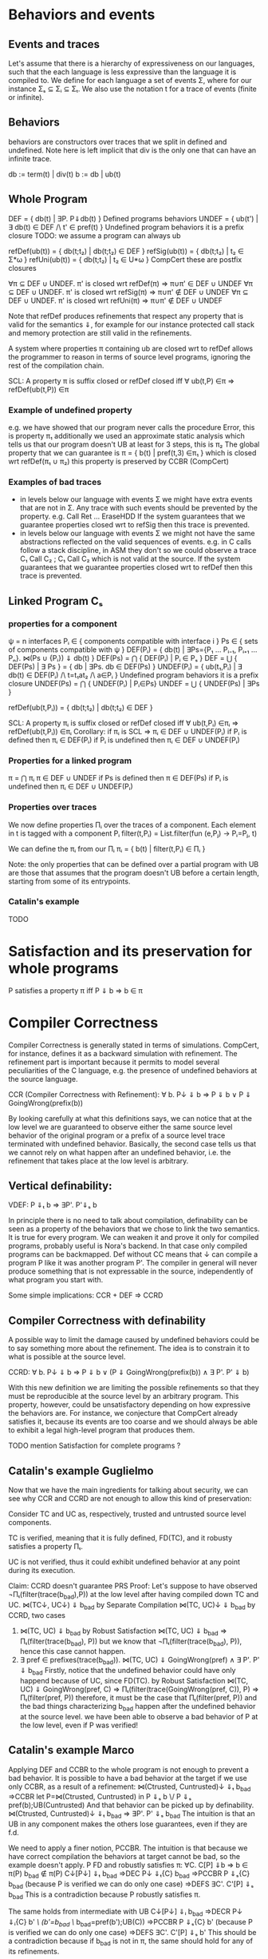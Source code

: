 * Behaviors and events
** Events and traces
Let's assume that there is a hierarchy of expressiveness on our
languages, such that the each language is less expressive than the
language it is compiled to. We define for each language a set of
events Σ, where for our instance Σₛ ⊆ Σᵢ ⊆ Σₜ.
We also use the notation t for a trace of events (finite or infinite).

** Behaviors
behaviors are constructors over traces that we split in defined
and undefined. Note here is left implicit that div is the only one
that can have an infinite trace.

db := term(t) | div(t)
b := db | ub(t)

** Whole Program
DEF   = { db(t) | ∃P. P⇓db(t) }                    Defined programs behaviors
UNDEF = { ub(t') | ∃ db(t) ∈ DEF /\ t' ∈ pref(t) } Undefined program behaviors
                                                   it is a prefix closure
TODO: we assume a program can always ub

refDef(ub(t)) = { db(t;t₂) | db(t;t₂) ∈ DEF }
refSig(ub(t)) = { db(t;t₂) | t₂ ∈ Σ*ω }
refUni(ub(t)) = { db(t;t₂) | t₂ ∈ U*ω }     CompCert
these are postfix closures

∀π ⊆ DEF ∪ UNDEF. π' is closed wrt refDef(π) => π∪π' ∈ DEF ∪ UNDEF
∀π ⊆ DEF ∪ UNDEF. π' is closed wrt refSig(π) => π∪π' ∉ DEF ∪ UNDEF
∀π ⊆ DEF ∪ UNDEF. π' is closed wrt refUni(π) => π∪π' ∉ DEF ∪ UNDEF

Note that refDef produces refinements that respect any property that
is valid for the semantics ⇓, for example for our instance protected
call stack and memory protection are still valid in the refinements.

A system where properties π containing ub are closed wrt to refDef
allows the programmer to reason in terms of source level programs,
ignoring the rest of the compilation chain.

SCL: A property π is suffix closed or refDef closed iff
     ∀ ub(t,P) ∈π => refDef(ub(t,P)) ∈π

*** Example of undefined property
e.g. we have showed that our program never calls the procedure Error, this is property π₁
     additionally we used an approximate static analysis which tells us that our program
     doesn't UB at least for 3 steps, this is π₂
     The global property that we can guarantee is
     π = { b(t) | pref(t,3) ∈π₁ } which is closed wrt refDef(π₁ ∪ π₂)
     this property is preserved by CCBR (CompCert)

*** Examples of bad traces
- in levels below our language with events Σ we might have extra events
  that are not in Σ. Any trace with such events should be prevented by
  the property.
  e.g. Call Ret ... EraseHDD
  If the system guarantees that we guarantee properties closed wrt to
  refSig then this trace is prevented.
- in levels below our language with events Σ we might not have the same
  abstractions reflected on the valid sequences of events.
  e.g. in C calls follow a stack discipline, in ASM they don't so we
       could observe a trace  C₁ Call C₂ ; C₁ Call C₂ which is not valid 
       at the source.
  If the system guarantees that we guarantee properties closed wrt to
  refDef then this trace is prevented.

** Linked Program Cₛ
*** properties for a component
ψ = n interfaces
Pᵢ ∈ { components compatible with interface i }
Ps ∈ { sets of components compatible with ψ }
DEF(Pᵢ)  = { db(t) | ∃Ps={P₁ ... Pᵢ₋₁, Pᵢ₊₁ ... Pₙ}. ⋈(Ps ∪ {Pᵢ}) ⇓ db(t) }
DEF(Ps) = ⋂ { DEF(Pᵢ)  | Pᵢ ∈ Pₛ }
DEF     = ⋃ { DEF(Ps) | ∃ Ps } = { db | ∃Ps. db ∈ DEF(Ps) } 
UNDEF(Pᵢ) = { ub(t₁,Pᵢ) | ∃ db(t) ∈ DEF(Pᵢ) /\ 
                     t=t₁at₂ /\ a∈Pᵢ } Undefined program behaviors
                                      it is a prefix closure
UNDEF(Ps) = ⋂ { UNDEF(Pᵢ) | Pᵢ∈Ps}
UNDEF = ⋃ { UNDEF(Ps) | ∃Ps }

refDef(ub(t,Pᵢ)) = { db(t;t₂) | db(t;t₂) ∈ DEF }

SCL: A property πᵢ is suffix closed or refDef closed iff
     ∀ ub(t,Pᵢ) ∈πᵢ => refDef(ub(t,Pᵢ)) ∈πᵢ
Corollary: if πᵢ is SCL => πᵢ ∈ DEF ∪ UNDEF(Pᵢ)
if Pᵢ is defined then πᵢ ∈ DEF(Pᵢ)
if Pᵢ is undefined then πᵢ ∈ DEF ∪ UNDEF(Pᵢ)

*** Properties for a linked program
π = ⋂ πᵢ
π ∈ DEF ∪ UNDEF
if Ps is defined then π ∈ DEF(Ps)
if Pᵢ is undefined then πᵢ ∈ DEF ∪ UNDEF(Pᵢ)

*** Properties over traces
We now define properties Πᵢ over the traces of a component.
Each element in t is tagged with a component Pᵢ
filter(t,Pᵢ) = List.filter(fun (e,Pⱼ) -> Pᵢ=Pⱼ, t)

We can define the πᵢ from our Πᵢ
πᵢ = { b(t) | filter(t,Pᵢ) ∈ Πᵢ }

Note: the only properties that can be defined over a partial program
with UB are those that assumes that the program doesn't UB before a
certain length, starting from some of its entrypoints.

*** Catalin's example
TODO

* Satisfaction and its preservation for whole programs
  P satisfies a property π iff
  P ⇓ b => b ∈ π
* Compiler Correctness
Compiler Correctness is generally stated in terms of simulations. CompCert, for
instance, defines it as a backward simulation with refinement. The refinement
part is important because it permits to model several peculiarities of the C
language, e.g. the presence of undefined behaviors at the source language.

CCR (Compiler Correctness with Refinement):
  ∀ b. P↓ ⇓ b => P ⇓ b
               ∨ P ⇓ GoingWrong(prefix(b))

By looking carefully at what this definitions says, we can notice that at the
low level we are guaranteed to observe either the same source level behavior of
the original program or a prefix of a source level trace terminated with
undefined behavior. Basically, the second case tells us that we cannot rely on
what happen after an undefined behavior, i.e. the refinement that takes place at
the low level is arbitrary.

** Vertical definability:
VDEF: P ⇓ₜ b => ∃P'. P'⇓ₛ b

In principle there is no need to talk about compilation, definability
can be seen as a property of the behaviors that we chose to link the
two semantics. It is true for every program.
We can weaken it and prove it only for compiled programs, probably
useful is Nora's backend. In that case only compiled programs can be
backmapped. Def without CC means that ↓ can compile a program P like
it was another program P'. The compiler in general will never produce
something that is not expressable in the source, independently of what
program you start with.

Some simple implications:
CCR + DEF => CCRD
** Compiler Correctness with definability
A possible way to limit the damage caused by undefined behaviors could be to say
something more about the refinement. The idea is to constrain it to what is
possible at the source level.

CCRD:
  ∀ b. P↓ ⇓ b => P ⇓ b
               ∨ (P ⇓ GoingWrong(prefix(b)) ∧ ∃ P'. P' ⇓ b)

With this new definition we are limiting the possible refinements so that they
must be reproducible at the source level by an arbitrary program. This property,
however, could be unsatisfactory depending on how expressive the behaviors are.
For instance, we conjecture that CompCert already satisfies it, because its
events are too coarse and we should always be able to exhibit a legal high-level
program that produces them.

TODO mention Satisfaction for complete programs ?
** Catalin's example Guglielmo
Now that we have the main ingredients for talking about security, we can see
why CCR and CCRD are not enough to allow this kind of preservation:

  Consider TC and UC as, respectively, trusted and untrusted source level components.

  TC is verified, meaning that it is fully defined, FD(TC), and it robusty
  satisfies a property Πₜ.

  UC is not verified, thus it could exhibit undefined behavior at any point
  during its execution.

  Claim:
    CCRD doesn't guarantee PRS
  Proof:
    Let's suppose to have observed ¬Πₜ(filter(trace(b_bad),P)) at the low level after having
    compiled down TC and UC.
      ⋈(TC↓, UC↓) ⇓ b_bad
    by Separate Compilation
      ⋈(TC, UC)↓ ⇓ b_bad
    by CCRD, two cases
      1) ⋈(TC, UC) ⇓ b_bad
         by Robust Satisfaction
           ⋈(TC, UC) ⇓ b_bad => Πₜ(filter(trace(b_bad), P))
         but we know that ¬Πₜ(filter(trace(b_bad), P)), hence this case cannot happen.
      2) ∃ pref ∈ prefixes(trace(b_bad)). ⋈(TC, UC) ⇓ GoingWrong(pref) ∧ ∃ P'. P' ⇓ b_bad
         Firstly, notice that the undefined behavior could have only happend
         because of UC, since FD(TC).
         by Robust Satisfaction
           ⋈(TC, UC) ⇓ GoingWrong(pref, C) =>
             Πₜ(filter(trace(GoingWrong(pref, C)), P) => Πₜ(filter(pref, P))
         therefore, it must be the case that Πₜ(filter(pref, P)) and the bad things
         characterizing b_bad happen after the undefined behavior at the source level.
         we have been able to observe a bad behavior of P at the low level, even
         if P was verified!
** Catalin's example Marco
Applying DEF and CCBR to the whole program is not enough to prevent a
bad behavior.
It is possible to have a bad behavior at the target if we use only
CCBR, as a result of a refinement:
⋈(Ctrusted, Cuntrusted)↓ ⇓ₜ b_bad =>CCBR
let P=⋈(Ctrusted, Cuntrusted) in P ⇓ₛ b \/ P ⇓ₛ pref(b);UB(Cuntrusted)
And that behavior can be picked up by definability.
⋈(Ctrusted, Cuntrusted)↓ ⇓ₜ b_bad ⇒ ∃P'. P' ⇓ₛ b_bad
The intuition is that an UB in any component makes the others lose
guarantees, even if they are f.d.

We need to apply a finer notion, PCCBR.
The intuition is that because we have correct compilation the
behaviors at target cannot be bad, so the example doesn't apply.
P FD and robustly satisfies π: ∀C. C[P] ⇓b => b ∈ π(P)
b_bad ∉ π(P)
C↓[P↓] ⇓ₜ b_bad
=>DEC P↓ ⇓ₜ{C} b_bad
=>PCCBR P ⇓ₛ{C} b_bad   (because P is verified we can do only one case)
=>DEFS ∃C'. C'[P] ⇓ₛ b_bad
This is a contradiction because P robustly satisfies π.

The same holds from intermediate with UB
C↓[P↓] ⇓ᵢ b_bad
=>DECR P↓ ⇓ᵢ{C} b' /\ (b'=b_bad ‌\/ b_bad=pref(b');UB(C))
=>PCCBR P ⇓ₛ{C} b' (because P is verified we can do only one case)
=>DEFS ∃C'. C'[P] ⇓ₛ b'
This should be a contradiction because if b_bad is not in π, the same
should hold for any of its refinements.



P unverified
C↓[P↓] ⇓ₜ b_bad
=>DEC P↓ ⇓ₜ{C} b_bad
=>PCCBR P ⇓ₛ{C} b_bad \/ P ⇓ₛ{C} pref(b_bad);UB(P) 
=>DEFS ∃C'. C'[P] ⇓ₛ pref(b_bad);UB(P)
we can guarantee up to the pref(b_bad).



What if P is not verified?
C↓[P↓] ⇓ᵢ b_bad
=>DECR P↓ ⇓ᵢ{C} b' /\ (b'=b_bad ‌\/ b_bad=pref(b');UB(C))
=>PCCBR P ⇓ₛ{C} b'' /\ (b''=b' \/ b''=pref(b');UB(P))
=>DEFS ∃C'. C'[P] ⇓ₛ ??
Is this a contradiction? What is the connection between b_bad and b''?


What if P is not verified and we use PCCBD?
C↓[P↓] ⇓ᵢ b_bad
=>DECR P↓ ⇓ᵢ{C} b' /\ (b'=b_bad ‌\/ b_bad=pref(b');UB(C))
=>PCCBD P ⇓ₛ{C} b' \/ (P ⇓ₛ{C} pref(b');UB(P) /\ ∃P'. P' ⇓ₛ{C} b)
left=>DEFS ∃C'. C'[P] ⇓ₛ b'??
right=>DEFS ∃C'. C'[P] ⇓ₛ b'??

Is this a contradiction? What is the connection between b_bad and b''?

* Robust Satisfaction and its preservation for linked programs
An interesting scenario that we can use to validate our definitions is the one in
which we mix verified and unverified/untrusted components. Here we want to see
to what extent our verified components maintain their desired behaviors.

First of all, we must introduce the notions of linking and separate compilation.

Linking:
  Given components C and P, their linking is represented as ⋈(C, P)
TODO define better

Separate Compilation
SC: ⋈(P₁,...,Pₙ)↓ ⇓b => ⋈(P₁↓,...,Pₙ↓) ⇓b
in our instance this seems to hold by definition because compiling a
whole program consists in concatenating the compilation of its
components: ⋈(P₁,...,Pₙ)↓ = ⋈(P₁↓,...,Pₙ↓).
However in general this might not be true, it looks provable
semantically if we show that we can do a n-way-decomposition to n
partial Pᵢ and then a n-way-composition to get back to P.
TODO recheck this

RS Robust Satisfaction
  ∀C. C[P]⇓b => b∈π

An additional definition that we need is the one which allows us to deal with
verified programs that can never exhibit undefined behaviors.

FD (Fully Definedness):
  ∀ C b. ¬ (⋈(C, P) ⇓ GoingWrong(b))
TODO in many cases we might need only definedness for a specific behavior b

Corollary: if P can exhibit undefined behavior at any point, ∀ t. Πₜ(t)
Proof:
  by RS, second case
    ⋈(C, P) ⇓ GoingWrong(t, P) => ∀ ref. Πₚ(filter(t;ref), P)
  since undefined behavior can happen at any point, t could ε
  therefore, assuming ∃ C. ⋈(C, P) ⇓ GoingWrong(ε, P)
  we have ∀ ref. Πₚ(filter(ε;ref), P), that is
    ∀ t. Πₚ(filter(t, P))

Robust Satisfaction is defined independently of the existence of a compiler
between different languages. In our case, however, we are interested in
preserving it after we have done a compilation pass on our program.  

PRS (Preservation of Robust Satisfaction):
  (∀C b. C[P]⇓b => b∈π) => (∀c b. c[P↓]⇓b => b∈π)

* Robust Compilation
Starting from CCR and CCRD we can obtain the equivalent for a
component using the partial semantics.

Partial Compiler Correctness Backward and Refined
PCCR: P↓ ⇓ᵢ{C} b => P ⇓ₛ{C} db \/ P ⇓ₛ{C} ub(pref(b),P)
Partial Compilee Correctness Backward and Defined
PCCRD: P↓ ⇓ᵢ{C} b => P ⇓ₛ{C} db \/ (P ⇓ₛ{C} ub(pref(b),P) /\ ∃P'. P' ⇓ₛ{C} db)  

We can go back to complete semantics obtaining the following
RC4:  ∀c FD. c[P↓] ⇓ᵢ db => ∃C. C[P] ⇓ₛ db \/ C[P] ⇓ₛ ub(pref(b),P)
RC4D: ∀c FD. c[P↓] ⇓ᵢ db => ∃C. C[P] ⇓ₛ db \/ (C[P] ⇓ₛ ub(pref(b),P) /\ ∃P'. C[P'] ⇓ₛ db)

TODO should C be defined or fully defined?

** proof of RC4 for our instance
∀c FD. c[P↓] ⇓ᵢ db =>DEC
P↓ ⇓ₜ{C} db =>PCCR 
P ⇓ₛ{C} b' /\ (b'=db \/ b'=ub(pref(db),P) =>DEF in both cases
∃C. C[P] ⇓ₛ b' /\ (b'=db \/ b'=ub(pref(db),P)

** proof that RC4 (plus other stuff) satisfies PRS
First we need this Lemma to apply RC4 when the context is not defined.

Closed wrt FD context (not needed from the target)
HR: ∀C. C[P]⇓b => ∃C' FD. C'[P]⇓b' /\ filter(b)=filter(b')
this implies? the following which is more intuitive but less usable in the proof
    ∀C. C[P]⇓b /\ b∈π => ∃C' FD. C'[P]⇓b' /\ b'≥b /\ b'∈π

TODO Proof
looks like a DECR and DEF at the same level
I could use DECR but I'd like to have a b' which is not longer that b,
ideally I can make a C' that instead of doing ub, as soon as it is
called terminates. This leads to the same filtering for b.



TODO the following proof is valid with different choiches of π. Our
instance can preserve π that are suffix closed wrt refDef, however if
we start with π that are suffix closed wrt to refSig the proof still
holds. The proof holds also for closed wrt to refUni, that would be
the properties preserved by compcert


Proof that RC4+HR+SCL implies PRS.
Assume h1: (∀b C. C[P]⇓b => b∈π) 
       h2:  ∀b c. c[P↓]⇓b
- C FD, P FD
h2 =>RC4
∃C. C[P] ⇓ₛ b =>h1
b∈π
- C FD, P not FD
h2 =>RC4
∃C. C[P] ⇓ₛ pref(b);UB(P) =>h1
pref(b);UB(P) ∈π =>SCL
b∈π
- C not FD, P FD
h2 =>HR
∃c' FD. c'[P↓]⇓b' /\ filter(b)=filter(b') =>RC4
∃C. C[P] ⇓ₛ b' /\ filter(b)=filter(b') =>h1
b'∈π /\ filter(b)=filter(b') =>
b∈π
- C not FD, P not FD
h2 =>HR
∃c' FD. c'[P↓]⇓b' /\ filter(b)=filter(b') =>RC4
∃C. C[P] ⇓ₛ pref(b');UB(P) /\ filter(b)=filter(b') =>h1
pref(b');UB(P)∈π /\ filter(b)=filter(b') =>SCL
b'∈π /\ filter(b)=filter(b') =>
b ∈π

** proof RC4 implies CCR - TODO

Proof.
n-DEC for all Pᵢ↓
PCCRD for all Pᵢ↓
n-COMP to obtain the shortest prefix of all ub(pref(b),Pᵢ)


C↓P↓ ⇓b => CP ⇓b ‌\/ CP ⇓ub(pref(b),C) \/ CP ⇓ub(pref(b),p) 



RC4(P, cs, db) = ∃Cs. ⋈(Cs,P) ⇓ₛ db \/ ⋈(Cs,P) ⇓ₛ ub(pref(db),P)
H1: ∀Pᵢ. RC4(Pᵢ, (P\Pᵢ)↓, db)
H2: ∀ b. P↓ ⇓ db
GOAL: P ⇓ db ∨ P ⇓ ub(prefix(db),Pᵢ)


H2=⋈(P₁,...,Pₙ)↓ ⇓ₜ db =>SC
⋈(P₁↓,...,Pₙ↓) ⇓ₜ db =>H1
∃Csᵢ.
(1) ⋈(Csᵢ,Pᵢ) ⇓ₛ db ‌\/
(2) ⋈(Csᵢ,Pᵢ) ⇓ₛ ub(pref(db),Pᵢ)

⋈(Csᵢ, Pᵢ)↓ ⇓ db'

Suppose ↓ is wrong, then either:
1) ⋈(Csᵢ, Pᵢ) ⇓ db
   db'  ≠ db
2) ⋈(Csᵢ, Pᵢ) ⇓ ub(t, Pᵢ)
   ¬∃ prefix(db') = t

(∀Pᵢ. ∃Csᵢ. ⋈(Csᵢ,Pᵢ) ⇓ₛ db 

* Robust Execution
What we would like to have is something finer-grained that, ideally, replaces
only those components which cause problems.

RE (Robust Execution):
  ∀ ρ={p₁,...,pₙ}. ⋈(ρ) ⇓ b => ∀ pᵢ. ∃ Pᵢ. FD(Pᵢ) ∧ ⋈(ρ\pᵢ ∪ Pᵢ↓) ⇓ b
Notes:
  – ρ is a low level program
  – compiler correctness seems to be not required
  – NEW_RC_DC can be obtained by instantiating ρ with both compiled (P) and
    arbitrary (C) components and then looking just at the backmapping of C
  – this property is more general, since it works for arbitrary low level
    components. My intuition is that our environment of execution guarantees the
    backmapping argument for every component, no matter where it comes from
    (e.g. compiled or hand-written).

Lemma:
  RE => NEW_RC_DC
Proof:
  Given an arbitrary low level component c and a source level component P, we
  want to show that
    c[P↓] ⇓ b  ⇒  ∃C. FD(C) ∧ C↓[P↓] ⇓ b
  That is, we observed c[P↓] ⇓ b and we need to exhibit a source level component
  C such that
    C fully defined ∧ C↓[P↓] ⇓ b
  by RE instantiated with c and P↓, we can pick the case in which we backmap c
    ∃ C. FD(C) ∧ C↓[P↓] ⇓ b

Lemma:
  CCR ∧ RE => RC4
Proof:
  should follow from multiple applications of RE and then CCR

** Preservation of Robust Satisfaction by means of CCR and RE
Main Theorem:
  CCR ∧ RE => PRS
Notes:
  if we prove that our compiler is correct (CCR) and that our execution
  environment is robust (RE), then it means that robust satisfaction is
  preserved no matter what other components do (e.g. undefined behavior)
Proof:
  Given a source level component P and a property Πₚ, we want to show PRS:
  We know that RS holds at the source level
    ∀ C b. (⋈(C, P) ⇓ b => Πₚ(filter(trace(b), P))) ∨
           (⋈(C, P) ⇓ GoingWrong(t, P) => ∀ ref. Πₚ(filter(t;ref, P))).
  Given arbitrary c (sets of low level components) and b such that ⋈(c, P↓) ⇓ b,
  we have to show that Πₚ(filter(b, P))

  by RE instantiated with cᵢ ∈ c and P↓, we can pick the case in which we backmap cᵢ
    ∃ Cᵢ. FD(Cᵢ) ∧ ⋈(c\cᵢ, Cᵢ↓, P↓) ⇓ b
  we can do this last thing repeatedly for all the cᵢ ∈ c, until we have all Cᵢ such
  that ∀ i. FD(Cᵢ) ∧ ⋈(C₁↓, ..., Cₙ↓, P↓) ⇓ b
  For brevity, C = {C₁, ..., Cₙ}
  by Separate Compilation
    ⋈(C, P)↓ ⇓ b
  by CCR, three cases
    1) ⋈(C, P) ⇓ b
       by RS at the source we have Πₚ(filter(trace(b), P)), our goal
    2) ∃ pref ∈ prefixes(trace(b)). ⋈(C, P) ⇓ GoingWrong(pref, C)
       This cannot happen, since ∀ i. FD(Cᵢ)
    3) ∃ pref ∈ prefixes(trace(b)). ⋈(C, P) ⇓ GoingWrong(pref, P)
       by RS at the source we have ∀ ref. Πₚ(filter(pref;ref, P))
       we can destruct trace(b) as trace(b)=pref;t
       then we can instantiate ref with t and obtain Πₚ(filter(pref;t), P)
       this means Πₚ(filter(trace(b), P)), our goal
** Our Instance
Proving RE in our context requires different ingredients:
  1) Partial Semantics
  1) Decomposition:
     A whole program can be simulated by the very same program without some
     components in the partial semantics.
  2) Composition:
     Two compatible partial programs that have the same behavior in
     the partial semantics can be simulated in the complete semantics by a whole
     program obtained by merging them.
  3) Component Definability:
     Given a behavior observed at the low level, we can exhibit a fully defined
     source component which exactly reproduces it.
  4) Forward Compiler Correctness for partial programs:
     The compiler preserves the program semantics when we are in the partial
     semantics.

Decomposition and Composition are simulations which should be provable.

Compiler Correctness for partial programs should follow from CCR.

Definability is definitely the most difficult one. For finite traces we should
be able to prove it, but for the infinite ones we have no clue about how to
proceed. A possibility could be to give guarantees on all the finite traces that
are prefix of an infinite behavior.

*** Proof
We want to show that
  ∀ ρ={p₁,...,pₙ}. ⋈(ρ) ⇓ b => ∀ pᵢ. ∃ Pᵢ. FD(Pᵢ) ∧ ⋈(ρ\pᵢ ∪ Pᵢ↓) ⇓ b
That is, we have ρ such that ⋈(ρ) ⇓ b and we want to show
  ∀ pᵢ. ∃ Pᵢ. FD(Pᵢ) ∧ ⋈(ρ\pᵢ ∪ Pᵢ↓) ⇓ b
We show the above fact for an arbitrary pᵢ ∈ ρ.
by Decomposition
  pᵢ ⇓{p\pᵢ} b
by Definability
  ∃ Pᵢ. FD(Pᵢ) ∧ Pᵢ ⇓{ρ\pᵢ} b
by Forward Compiler Correctness for partial programs
  Pᵢ↓ ⇓{ρ\pᵢ} b
by Decomposition
  ⋈(p\pᵢ) ⇓{pᵢ} b
by Composition
  ⋈(p\pᵢ ∪ Pᵢ↓) ⇓ b
we have that
  ∃ Pᵢ FD(Pᵢ) ∧ ⋈(p\pᵢ ∪ Pᵢ↓) ⇓ b
which is what we wanted to show.
* Mutual Distrust
An interesting case is the one with more than two mutually distrustful source
level components. There are several characterization of it, the iterative one
being the most promising.

RC4(P, cs, db) = ∃Cs. ⋈(Cs,P) ⇓ₛ db \/ ⋈(Cs,P) ⇓ₛ ub(pref(db),P)

MD:
P = {P₁, ..., Pₙ}
⋈(P)↓ ⇓ b => ∀ Pᵢ. RC4(Pᵢ, (P\Pᵢ)↓, b)

* Bits and pieces
** Partial Definability
PDEF: PP ⇓ₜ b  => ∃PP'. PP'⇓ₛ b
PDEF on all components implies DEF on whole programs: WP ⇓ₜ b  =>? ∃WP'. WP'⇓ₛ b
WP ⇓ₜ b => ⋈(p₁,...,pₙ) ⇓ₜ b 
       =>DEC ∀pᵢ. pᵢ ⇓pt b 
       =>PDef ∀pᵢ. ∃Pᵢ'. Pᵢ' ⇓ps b 
       =>COMP ⋈(P₁',...,Pₙ') ⇓ₛ b 
       => WP'⇓ₛ b
TODO: If there is UB in b (e.g. if we are at intermediate instead of
target) then we need to use DECR and recheck the proof

** De/composition with refinement
If we want to have UB in a language then we need to add refinement to its decomposition.
If the context does UB then the partial context refines it.
DECR: ∀C. C[P] ⇓ b => P ⇓{C} b' /\ (b'=b ‌\/ b=pref(b');UB(C))       (note that P can do UB, there is no refinement for P)

Simmetrically we defined composition with a refinement:
COMPR: C ⇓{P} b /\ P ⇓{C} b => C[P] ⇓ b \/ C[P] ⇓ pref(b);UB
TODO CHECK ALL UB CASES

Definability on the same level (the old definability):
DEFS: P ⇓{C} b => ∃C. C[P] ⇓ b      (on the Same level. P can do UB and C cannot)

** Preservation of Robust Satisfaction by means of CCR and RE
Main Theorem:
  CCR ∧ RE => PRS
Notes:
  if we prove that our compiler is correct (CCR) and that our execution
  environment is robust (RE), then it means that robust satisfaction is
  preserved no matter what other components do (e.g. undefined behavior)
Proof:
  Given a source level component P and a property Πₚ, we want to show PRS:
  We know that RS holds at the source level
    ∀ C b. (⋈(C, P) ⇓ b => Πₚ(filter(trace(b), P))) ∨
           (⋈(C, P) ⇓ GoingWrong(t, P) => ∀ ref. Πₚ(filter(t;ref, P))).
  Given arbitrary c (sets of low level components) and b such that ⋈(c, P↓) ⇓ b,
  we have to show that Πₚ(filter(b, P))

  by RE instantiated with cᵢ ∈ c and P↓, we can pick the case in which we backmap cᵢ
    ∃ Cᵢ. FD(Cᵢ) ∧ ⋈(c\cᵢ, Cᵢ↓, P↓) ⇓ b
  we can do this last thing repeatedly for all the cᵢ ∈ c, until we have all Cᵢ such
  that ∀ i. FD(Cᵢ) ∧ ⋈(C₁↓, ..., Cₙ↓, P↓) ⇓ b
  For brevity, C = {C₁, ..., Cₙ}
  by Separate Compilation
    ⋈(C, P)↓ ⇓ b
  by CCR, three cases
    1) ⋈(C, P) ⇓ b
       by RS at the source we have Πₚ(filter(trace(b), P)), our goal
    2) ∃ pref ∈ prefixes(trace(b)). ⋈(C, P) ⇓ GoingWrong(pref, C)
       This cannot happen, since ∀ i. FD(Cᵢ)
    3) ∃ pref ∈ prefixes(trace(b)). ⋈(C, P) ⇓ GoingWrong(pref, P)
       by RS at the source we have ∀ ref. Πₚ(filter(pref;ref, P))
       we can destruct trace(b) as trace(b)=pref;t
       then we can instantiate ref with t and obtain Πₚ(filter(pref;t), P)
       this means Πₚ(filter(trace(b), P)), our goal
** Our Instance
Proving RE in our context requires different ingredients:
  1) Partial Semantics
  1) Decomposition:
     A whole program can be simulated by the very same program without some
     components in the partial semantics.
  2) Composition:
     Two compatible partial programs that have the same behavior in
     the partial semantics can be simulated in the complete semantics by a whole
     program obtained by merging them.
  3) Component Definability:
     Given a behavior observed at the low level, we can exhibit a fully defined
     source component which exactly reproduces it.
  4) Forward Compiler Correctness for partial programs:
     The compiler preserves the program semantics when we are in the partial
     semantics.

Decomposition and Composition are simulations which should be provable.

Compiler Correctness for partial programs should follow from CCR.

Definability is definitely the most difficult one. For finite traces we should
be able to prove it, but for the infinite ones we have no clue about how to
proceed. A possibility could be to give guarantees on all the finite traces that
are prefix of an infinite behavior.

*** Proof
We want to show that
  ∀ ρ={p₁,...,pₙ}. ⋈(ρ) ⇓ b => ∀ pᵢ. ∃ Pᵢ. FD(Pᵢ) ∧ ⋈(ρ\pᵢ ∪ Pᵢ↓) ⇓ b
That is, we have ρ such that ⋈(ρ) ⇓ b and we want to show
  ∀ pᵢ. ∃ Pᵢ. FD(Pᵢ) ∧ ⋈(ρ\pᵢ ∪ Pᵢ↓) ⇓ b
We show the above fact for an arbitrary pᵢ ∈ ρ.
by Decomposition
  pᵢ ⇓{p\pᵢ} b
by Definability
  ∃ Pᵢ. FD(Pᵢ) ∧ Pᵢ ⇓{ρ\pᵢ} b
by Forward Compiler Correctness for partial programs
  Pᵢ↓ ⇓{ρ\pᵢ} b
by Decomposition
  ⋈(p\pᵢ) ⇓{pᵢ} b
by Composition
  ⋈(p\pᵢ ∪ Pᵢ↓) ⇓ b
we have that
  ∃ Pᵢ FD(Pᵢ) ∧ ⋈(p\pᵢ ∪ Pᵢ↓) ⇓ b
which is what we wanted to show.
* Robust Execution with Undefined Behavior at target
RE (Robust Execution):
  ∀ ρ={p₁,...,pₙ}.
    (⋈(ρ) ⇓ b =>
      ∀ pᵢ. ∃ Pᵢ. FD(Pᵢ) ∧ ⋈(ρ\pᵢ ∪ Pᵢ↓) ⇓ b) ∨
    (⋈(ρ) ⇓ GoingWrong(t, pᵢ) =>
      (∀ pⱼ s.t. j ≠ i. ∃ Pⱼ. FD(Pⱼ) ∧ ⋈(ρ\pⱼ ∪ Pⱼ↓) ⇓ GoingWrong(t, pᵢ)) ∧
      (∃ Pᵢ b'. FD(Pᵢ) ∧ ⋈(ρ\pᵢ ∪ Pᵢ↓) ⇓ b' ∧ trace(b') = t)
